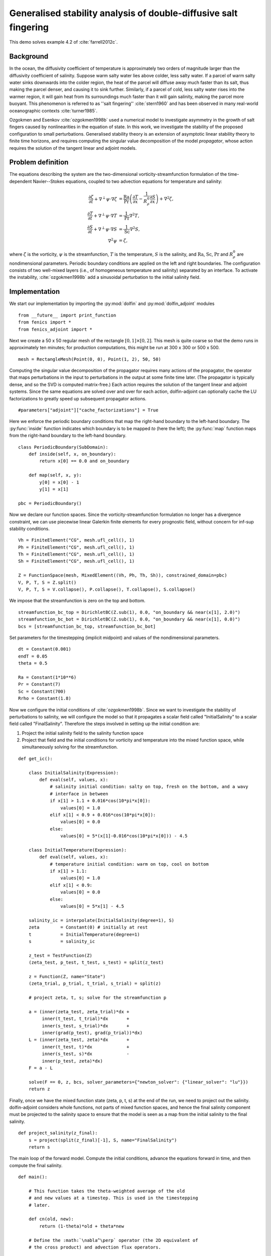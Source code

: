 ..  #!/usr/bin/env python
  # -*- coding: utf-8 -*-
  
.. _salt-fingering-example:

.. py:currentmodule:: dolfin_adjoint

Generalised stability analysis of double-diffusive salt fingering
=================================================================

.. sectionauthor:: Patrick E. Farrell <patrick.farrell@maths.ox.ac.uk>

This demo solves example 4.2 of :cite:`farrell2012c`.

Background
**********

In the ocean, the diffusivity coefficient of temperature is approximately two
orders of magnitude larger than the diffusivity coefficient of salinity.
Suppose warm salty water lies above colder, less salty water. If a parcel of
warm salty water sinks downwards into the colder region, the heat of the
parcel will diffuse away much faster than its salt, thus making the parcel
denser, and causing it to sink further. Similarly, if a parcel of cold, less
salty water rises into the warmer region, it will gain heat from its
surroundings much faster than it will gain salinity, making the parcel more
buoyant. This phenomenon is referred to as ''salt fingering''
:cite:`stern1960` and has been observed in many real-world oceanographic
contexts :cite:`turner1985`.

Ozgokmen and Esenkov :cite:`ozgokmen1998b` used a numerical model to
investigate asymmetry in the growth of salt fingers caused by nonlinearities
in the equation of state. In this work, we investigate the stability of the
proposed configuration to small perturbations. Generalised stability theory
is an extension of asymptotic linear stability theory to finite time horizons,
and requires computing the singular value decomposition of the model
*propagator*, whose action requires the solution of the tangent linear and
adjoint models.

Problem definition
******************

The equations describing the system are the two-dimensional
vorticity-streamfunction formulation of the time-dependent Navier--Stokes
equations, coupled to two advection equations for temperature and salinity:

.. math::
           \frac{\partial \zeta}{\partial t} + \nabla^{\perp} \psi \cdot \nabla \zeta &= \frac{\textrm{Ra}}{\textrm{Pr}}\left(\frac{\partial T}{\partial x} - \frac{1}{R_{\rho}^0} \frac{\partial S}{\partial x}\right) + \nabla^2 \zeta, \\
           \frac{\partial T}{\partial t} + \nabla^{\perp} \psi \cdot \nabla T &= \frac{1}{\textrm{Pr}} \nabla^2 T, \\
           \frac{\partial S}{\partial t} + \nabla^{\perp} \psi \cdot \nabla S &= \frac{1}{\textrm{Sc}} \nabla^2 S, \\
           \nabla^2 \psi &= \zeta,

where :math:`\zeta` is the vorticity, :math:`\psi` is the streamfunction,
:math:`T` is the temperature, :math:`S` is the salinity, and :math:`\textrm{Ra}`,
:math:`\textrm{Sc}`, :math:`\textrm{Pr}` and :math:`{R_{\rho}^0}` are nondimensional parameters.
Periodic boundary conditions are applied on the left and right boundaries.
The configuration consists of two well-mixed layers (i.e., of homogeneous
temperature and salinity) separated by an interface. To activate the
instability, :cite:`ozgokmen1998b` add a sinusoidal perturbation to the initial
salinity field.

Implementation
**************

We start our implementation by importing the :py:mod:`dolfin` and
:py:mod:`dolfin_adjoint` modules

::

  from __future__ import print_function
  from fenics import *
  from fenics_adjoint import *
  
Next we create a 50 x 50 regular mesh of the rectangle :math:`[0, 1] \times
[0, 2]`.  This mesh is quite coarse so that the demo runs in approximately ten
minutes; for production computations, this might be run at 300 x 300 or 500 x
500.

::

  mesh = RectangleMesh(Point(0, 0), Point(1, 2), 50, 50)
  
Computing the singular value decomposition of the propagator requires many
actions of the propagator, the operator that maps perturbations in the input
to perturbations in the output at some finite time later.  (The propagator is
typically dense, and so the SVD is computed matrix-free.) Each action requires
the solution of the tangent linear and adjoint systems. Since the same
equations are solved over and over for each action, dolfin-adjoint can
optionally cache the LU factorizations to greatly speed up subsequent
propagator actions.

::

  #parameters["adjoint"]["cache_factorizations"] = True
  
Here we enforce the periodic boundary conditions that map the right-hand
boundary to the left-hand boundary. The :py:func:`inside` function indicates
which boundary is to be mapped *to* (here the left); the :py:func:`map`
function maps from the right-hand boundary to the left-hand boundary.

::

  class PeriodicBoundary(SubDomain):
      def inside(self, x, on_boundary):
          return x[0] == 0.0 and on_boundary
  
      def map(self, x, y):
          y[0] = x[0] - 1
          y[1] = x[1]
  
  pbc = PeriodicBoundary()
  
Now we declare our function spaces. Since the vorticity-streamfunction
formulation no longer has a divergence constraint, we can use piecewise linear
Galerkin finite elements for every prognostic field, without concern for
inf-sup stability conditions.

::

  Vh = FiniteElement("CG", mesh.ufl_cell(), 1)
  Ph = FiniteElement("CG", mesh.ufl_cell(), 1)
  Th = FiniteElement("CG", mesh.ufl_cell(), 1)
  Sh = FiniteElement("CG", mesh.ufl_cell(), 1)
  
  Z = FunctionSpace(mesh, MixedElement((Vh, Ph, Th, Sh)), constrained_domain=pbc) 
  V, P, T, S = Z.split()
  V, P, T, S = V.collapse(), P.collapse(), T.collapse(), S.collapse()
  
We impose that the streamfunction is zero on the top and bottom.

::

  streamfunction_bc_top = DirichletBC(Z.sub(1), 0.0, "on_boundary && near(x[1], 2.0)")
  streamfunction_bc_bot = DirichletBC(Z.sub(1), 0.0, "on_boundary && near(x[1], 0.0)")
  bcs = [streamfunction_bc_top, streamfunction_bc_bot]
  
Set parameters for the timestepping (implicit midpoint) and
values of the nondimensional parameters.

::

  dt = Constant(0.001)
  endT = 0.05
  theta = 0.5
  
  Ra = Constant(1*10**6)
  Pr = Constant(7)
  Sc = Constant(700)
  Rrho = Constant(1.8)
  
Now we configure the initial conditions of :cite:`ozgokmen1998b`.
Since we want to investigate the stability of perturbations to
salinity, we will configure the model so that it propagates a
scalar field called "InitialSalinity" to a scalar field called
"FinalSalinity". Therefore the steps involved in setting up the
initial condition are:

1. Project the initial salinity field to the salinity function space
2. Project that field and the initial conditions for vorticity and
   temperature into the mixed function space, while simultaneously
   solving for the streamfunction.

::

  def get_ic():
  
      class InitialSalinity(Expression):
          def eval(self, values, x):
              # salinity initial condition: salty on top, fresh on the bottom, and a wavy
              # interface in between
              if x[1] > 1.1 + 0.016*cos(10*pi*x[0]):
                  values[0] = 1.0
              elif x[1] < 0.9 + 0.016*cos(10*pi*x[0]):
                  values[0] = 0.0
              else:
                  values[0] = 5*(x[1]-0.016*cos(10*pi*x[0])) - 4.5
  
      class InitialTemperature(Expression):
          def eval(self, values, x):
              # temperature initial condition: warm on top, cool on bottom
              if x[1] > 1.1:
                  values[0] = 1.0
              elif x[1] < 0.9:
                  values[0] = 0.0
              else:
                  values[0] = 5*x[1] - 4.5
  
      salinity_ic = interpolate(InitialSalinity(degree=1), S)
      zeta        = Constant(0) # initially at rest
      t           = InitialTemperature(degree=1)
      s           = salinity_ic
  
      z_test = TestFunction(Z)
      (zeta_test, p_test, t_test, s_test) = split(z_test)
  
      z = Function(Z, name="State")
      (zeta_trial, p_trial, t_trial, s_trial) = split(z)
  
      # project zeta, t, s; solve for the streamfunction p
  
      a = (inner(zeta_test, zeta_trial)*dx +
           inner(t_test, t_trial)*dx       +
           inner(s_test, s_trial)*dx       +
           inner(grad(p_test), grad(p_trial))*dx)
      L = (inner(zeta_test, zeta)*dx       +
           inner(t_test, t)*dx             +
           inner(s_test, s)*dx             -
           inner(p_test, zeta)*dx)
      F = a - L
  
      solve(F == 0, z, bcs, solver_parameters={"newton_solver": {"linear_solver": "lu"}})
      return z
  


.. image:: salinity-ic.png
    :scale: 100
    :align: center

Finally, once we have the mixed function state (zeta, p, t, s) at the end of
the run, we need to project out the salinity. dolfin-adjoint considers whole
functions, not parts of mixed function spaces, and hence the final salinity
component must be projected to the salinity space to ensure that the model is
seen as a map from the initial salinity to the final salinity.

::

  def project_salinity(z_final):
      s = project(split(z_final)[-1], S, name="FinalSalinity")
      return s
  
The main loop of the forward model. Compute the initial conditions, advance
the equations forward in time, and then compute the final salinity.

::

  def main():
  
      # This function takes the theta-weighted average of the old
      # and new values at a timestep. This is used in the timestepping
      # later.
  
      def cn(old, new):
          return (1-theta)*old + theta*new
  
      # Define the :math:`\nabla^\perp` operator (the 2D equivalent of
      # the cross product) and advection flux operators.
  
      def grad_perp(field):
          x = grad(field)
          return as_vector([-x[1], x[0]])
  
      def J(test, stream, tracer):
          return -inner(grad(test), tracer*(grad_perp(stream)))*dx
  
      z_old = get_ic()
      (zeta_old, p_old, t_old, s_old) = split(z_old)
  
      store(z_old, time=0.0)
  
      z_test = TestFunction(Z)
      (zeta_test, p_test, t_test, s_test) = split(z_test)
  
      z = Function(Z, name="NextState")
      (zeta, p, t, s) = split(z)
  
      t_cn = cn(t_old, t)
      s_cn = cn(s_old, s)
      zeta_cn = cn(zeta_old, zeta)
  
      time = 0.0
      while time < endT:
          F = (inner((zeta - zeta_old)/dt, zeta_test)*dx
            +  (1-theta)* J(zeta_test, p_old, zeta_old)
            +  (theta)  * J(zeta_test, p, zeta)
            -  Ra*(1.0/Pr) * inner(zeta_test, grad(t_cn)[0] - (1.0/Rrho)*grad(s_cn)[0])*dx
            +  inner(grad(zeta_test), grad(zeta_cn))*dx
            +  inner((t - t_old)/dt, t_test)*dx
            +  (1-theta)* J(t_test, p_old, t_old)
            +  (theta)  * J(t_test, p, t)
            +  (1.0/Pr) * inner(grad(t_test), grad(t_cn))*dx
            +  inner((s - s_old)/dt, s_test)*dx
            +  (1-theta)* J(s_test, p_old, s_old)
            +  (theta)  * J(s_test, p, s)
            +  (1.0/Sc) * inner(grad(s_test), grad(s_cn))*dx
            +  inner(grad(p_test), grad(p))*dx
            +  inner(p_test, zeta)*dx)
  
          solve(F == 0, z, bcs=bcs, J=derivative(F, z), solver_parameters=
          {"newton_solver": {"maximum_iterations": 20, "linear_solver": "mumps"}})
  
          z_old.assign(z)
  
          time += float(dt)
          store(z_old, time=time)
  
      s = project_salinity(z_old)
  
I/O functions for the forward and stability runs.  First, define a function to
perform the I/O during the forward run.  These PVD files store the forward
simulation results for visualisation in paraview.

::

  zeta_pvd = File("results/velocity.pvd")
  p_pvd = File("results/streamfunction.pvd")
  t_pvd = File("results/temperature.pvd")
  s_pvd = File("results/salinity.pvd")
  
  def store(z, time):
      if MPI.rank(mpi_comm_world()) == 0:
          info_blue("Storing variables at t=%s" % time)
  
      (u, p, t, s) = z.split()
  
      u.rename("Velocity", "u")
      p.rename("Pressure", "p")
      t.rename("Temperature", "t")
      s.rename("Salinity", "s")
      zeta_pvd << (u, time)
      p_pvd << (p, time)
      t_pvd << (t, time)
      s_pvd << (s, time)
  
Next, the I/O function for the output of the generalised stability analysis
(gst stands for generalised stability theory).

::

  s_in_pvd = File("results/gst_input_s.pvd")
  s_out_pvd = File("results/gst_output_s.pvd")
  
  def store_gst(z, io, i):
      if io == "input":
          z.rename("SalinityIn%d" % i, "gst_in_%d" % i)
          s_in_pvd << (z, float(i))
  
          filexdmf = XDMFFile(mpi_comm_world(), "results/gst_input_%s.xdmf" % i)
          filexdmf.write(z)
      elif io == "output":
          z.rename("SalinityOut%d" % i, "gst_out_%d" % i)
          s_out_pvd << (z, float(i))
  
          filexdmf = XDMFFile(mpi_comm_world(), "results/gst_output_%s.xdmf" % i)
          filexdmf.write(z)
  
  if __name__ == "__main__":
  # First, run the forward model, building the graph:
  
      z = main()
  
Now take the singular value decomposition of the propagator that maps
perturbations to initial salinity forwards in time to perturbations in final
salinity. This requires that libadjoint was compiled with support for SLEPc:

::

      gst = compute_gst("InitialSalinity", "FinalSalinity", nsv=2)
  
Now fetch the results of the SVD:

::

      for i in range(gst.ncv):
          (sigma, u, v) = gst.get_gst(i, return_vectors=True)
  
          print("Singular value: ", sigma)
  
          store_gst(v, "input", i)
          store_gst(u, "output", i)
  
The example code can be found in ``examples/salt-fingering`` in the ``dolfin-adjoint``
source tree, and executed as follows:

.. code-block:: bash

  $ mpiexec -n 4 python salt-fingering.py
  ...
  1 EPS nconv=2 Values (Errors) 1.13047e+06GST calculation took 17 multiplications of L^*L.
  GST calculation took 17 multiplications of L^*L.
  Singular value:  1063.23627036
  Singular value:  1062.77728405

The fact that the singular values are greater than 1 indicates that the system
is unstable to the perturbations identified.

This image shows the leading initial perturbation and the arising final perturbation.
The perturbation selectively promotes the growth of some fingers, and retards the
growth of others.

.. image:: salinity-combined.png
    :scale: 100
    :align: center

.. rubric:: References

.. bibliography:: /documentation/salt-fingering/salt-fingering.bib
   :cited:
   :labelprefix: 6E-
